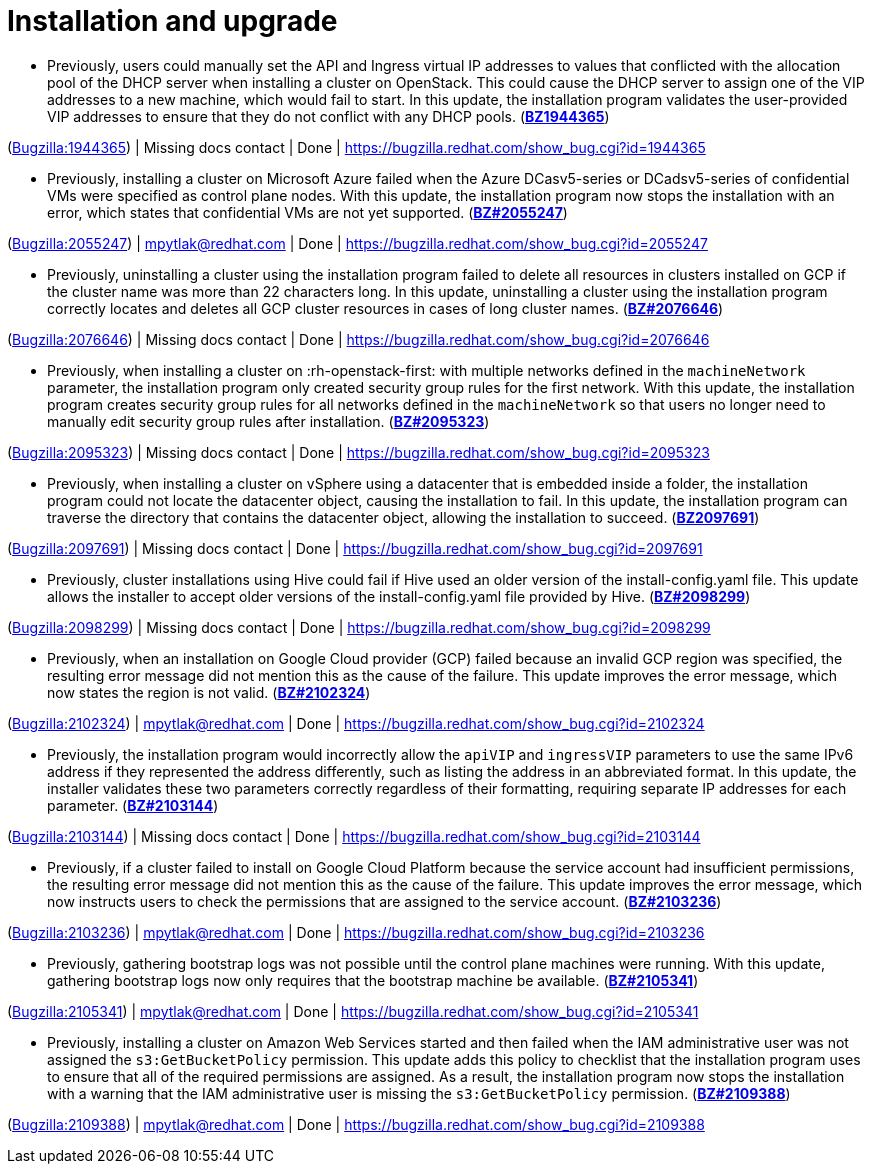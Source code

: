 [id="bug-fixes-installation-and-upgrade"]
= Installation and upgrade




[id="BZ-1944365"]
* Previously, users could manually set the API and Ingress virtual IP addresses to values that conflicted with the allocation pool of the DHCP server when installing a cluster on OpenStack. This could cause the DHCP server to assign one of the VIP addresses to a new machine, which would fail to start. In this update, the installation program validates the user-provided VIP addresses to ensure that they do not conflict with any DHCP pools. (link:https://bugzilla.redhat.com/show_bug.cgi?id=1944365[*BZ1944365*])

(link:https://bugzilla.redhat.com/show_bug.cgi?id=1944365[Bugzilla:1944365]) | Missing docs contact | Done | link:https://bugzilla.redhat.com/show_bug.cgi?id=1944365[]

[id="BZ-2055247"]
* Previously, installing a cluster on Microsoft Azure failed when the Azure DCasv5-series or DCadsv5-series of confidential VMs were specified as control plane nodes. With this update, the installation program now stops the installation with an error, which states that confidential VMs are not yet supported. (link:https://bugzilla.redhat.com/show_bug.cgi?id=2055247[*BZ#2055247*])

(link:https://bugzilla.redhat.com/show_bug.cgi?id=2055247[Bugzilla:2055247]) | mpytlak@redhat.com | Done | link:https://bugzilla.redhat.com/show_bug.cgi?id=2055247[]

[id="BZ-2076646"]
* Previously, uninstalling a cluster using the installation program failed to delete all resources in clusters installed on GCP if the cluster name was more than 22 characters long. In this update, uninstalling a cluster using the installation program correctly locates and deletes all GCP cluster resources in cases of long cluster names. (link:https://bugzilla.redhat.com/show_bug.cgi?id=2076646[*BZ#2076646*])

(link:https://bugzilla.redhat.com/show_bug.cgi?id=2076646[Bugzilla:2076646]) | Missing docs contact | Done | link:https://bugzilla.redhat.com/show_bug.cgi?id=2076646[]

[id="BZ-2095323"]
* Previously, when installing a cluster on :rh-openstack-first: with multiple networks defined in the `machineNetwork` parameter, the installation program only created security group rules for the first network. With this update, the installation program creates security group rules for all networks defined in the `machineNetwork` so that users no longer need to manually edit security group rules after installation. (link:https://bugzilla.redhat.com/show_bug.cgi?id=2095323[*BZ#2095323*])

(link:https://bugzilla.redhat.com/show_bug.cgi?id=2095323[Bugzilla:2095323]) | Missing docs contact | Done | link:https://bugzilla.redhat.com/show_bug.cgi?id=2095323[]

[id="BZ-2097691"]
* Previously, when installing a cluster on vSphere using a datacenter that is embedded inside a folder, the installation program could not locate the datacenter object, causing the installation to fail. In this update, the installation program can traverse the directory that contains the datacenter object, allowing the installation to succeed. (link:https://bugzilla.redhat.com/show_bug.cgi?id=2097691[*BZ2097691*])

(link:https://bugzilla.redhat.com/show_bug.cgi?id=2097691[Bugzilla:2097691]) | Missing docs contact | Done | link:https://bugzilla.redhat.com/show_bug.cgi?id=2097691[]

[id="BZ-2098299"]
* Previously, cluster installations using Hive could fail if Hive used an older version of the install-config.yaml file. This update allows the installer to accept older versions of the install-config.yaml file provided by Hive. (link:https://bugzilla.redhat.com/show_bug.cgi?id=2098299[*BZ#2098299*])

(link:https://bugzilla.redhat.com/show_bug.cgi?id=2098299[Bugzilla:2098299]) | Missing docs contact | Done | link:https://bugzilla.redhat.com/show_bug.cgi?id=2098299[]

[id="BZ-2102324"]
* Previously, when an installation on Google Cloud provider (GCP) failed because an invalid GCP region was specified, the resulting error message did not mention this as the cause of the failure. This update improves the error message, which now states the region is not valid. (link:https://bugzilla.redhat.com/show_bug.cgi?id=2102324[*BZ#2102324*])

(link:https://bugzilla.redhat.com/show_bug.cgi?id=2102324[Bugzilla:2102324]) | mpytlak@redhat.com | Done | link:https://bugzilla.redhat.com/show_bug.cgi?id=2102324[]

[id="BZ-2103144"]
* Previously, the installation program would incorrectly allow the `apiVIP` and `ingressVIP` parameters to use the same IPv6 address if they represented the address differently, such as listing the address in an abbreviated format. In this update, the installer validates these two parameters correctly regardless of their formatting, requiring separate IP addresses for each parameter. (link:https://bugzilla.redhat.com/show_bug.cgi?id=2103144[*BZ#2103144*])

(link:https://bugzilla.redhat.com/show_bug.cgi?id=2103144[Bugzilla:2103144]) | Missing docs contact | Done | link:https://bugzilla.redhat.com/show_bug.cgi?id=2103144[]

[id="BZ-2103236"]
* Previously, if a cluster failed to install on Google Cloud Platform because the service account had insufficient permissions, the resulting error message did not mention this as the cause of the failure. This update improves the error message, which now instructs users to check the permissions that are assigned to the service account. (link:https://bugzilla.redhat.com/show_bug.cgi?id=2103236[*BZ#2103236*])

(link:https://bugzilla.redhat.com/show_bug.cgi?id=2103236[Bugzilla:2103236]) | mpytlak@redhat.com | Done | link:https://bugzilla.redhat.com/show_bug.cgi?id=2103236[]

[id="BZ-2105341"]
* Previously, gathering bootstrap logs was not possible until the control plane machines were running. With this update, gathering bootstrap logs now only requires that the bootstrap machine be available. (link:https://bugzilla.redhat.com/show_bug.cgi?id=2105341[*BZ#2105341*])

(link:https://bugzilla.redhat.com/show_bug.cgi?id=2105341[Bugzilla:2105341]) | mpytlak@redhat.com | Done | link:https://bugzilla.redhat.com/show_bug.cgi?id=2105341[]

[id="BZ-2109388"]
* Previously, installing a cluster on Amazon Web Services started and then failed when the IAM administrative user was not assigned the `s3:GetBucketPolicy` permission. This update adds this policy to checklist that the installation program uses to ensure that all of the required permissions are assigned. As a result, the installation program now stops the installation with a warning that the IAM administrative user is missing the `s3:GetBucketPolicy` permission. (link:https://bugzilla.redhat.com/show_bug.cgi?id=2109388[*BZ#2109388*])

(link:https://bugzilla.redhat.com/show_bug.cgi?id=2109388[Bugzilla:2109388]) | mpytlak@redhat.com | Done | link:https://bugzilla.redhat.com/show_bug.cgi?id=2109388[]
